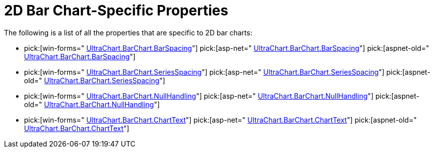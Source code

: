 ﻿////

|metadata|
{
    "name": "chart-2d-bar-chart-specific-properties",
    "controlName": ["{WawChartName}"],
    "tags": [],
    "guid": "{FAC606D5-CCAD-4BB4-B2EB-EB1B455DB3D0}",  
    "buildFlags": [],
    "createdOn": "0001-01-01T00:00:00Z"
}
|metadata|
////

= 2D Bar Chart-Specific Properties

The following is a list of all the properties that are specific to 2D bar charts:

*  pick:[win-forms=" link:{ApiPlatform}win.ultrawinchart{ApiVersion}~infragistics.ultrachart.resources.appearance.barchart3dappearance~barspacing.html[UltraChart.BarChart.BarSpacing]"]  pick:[asp-net=" link:{ApiPlatform}webui.ultrawebchart{ApiVersion}~infragistics.ultrachart.resources.appearance.barchart3dappearance~barspacing.html[UltraChart.BarChart.BarSpacing]"]  pick:[aspnet-old=" link:{ApiPlatform}webui.ultrawebchart{ApiVersion}~infragistics.ultrachart.resources.appearance.barchart3dappearance~barspacing.html[UltraChart.BarChart.BarSpacing]"] 
*  pick:[win-forms=" link:{ApiPlatform}win.ultrawinchart{ApiVersion}~infragistics.ultrachart.resources.appearance.barchartappearance~seriesspacing.html[UltraChart.BarChart.SeriesSpacing]"]  pick:[asp-net=" link:{ApiPlatform}webui.ultrawebchart{ApiVersion}~infragistics.ultrachart.resources.appearance.barchartappearance~seriesspacing.html[UltraChart.BarChart.SeriesSpacing]"]  pick:[aspnet-old=" link:{ApiPlatform}webui.ultrawebchart{ApiVersion}~infragistics.ultrachart.resources.appearance.barchartappearance~seriesspacing.html[UltraChart.BarChart.SeriesSpacing]"] 
*  pick:[win-forms=" link:{ApiPlatform}win.ultrawinchart{ApiVersion}~infragistics.ultrachart.resources.appearance.barchartappearance~nullhandling.html[UltraChart.BarChart.NullHandling]"]  pick:[asp-net=" link:{ApiPlatform}webui.ultrawebchart{ApiVersion}~infragistics.ultrachart.resources.appearance.barchartappearance~nullhandling.html[UltraChart.BarChart.NullHandling]"]  pick:[aspnet-old=" link:{ApiPlatform}webui.ultrawebchart{ApiVersion}~infragistics.ultrachart.resources.appearance.barchartappearance~nullhandling.html[UltraChart.BarChart.NullHandling]"] 
*  pick:[win-forms=" link:{ApiPlatform}win.ultrawinchart{ApiVersion}~infragistics.ultrachart.resources.appearance.barchartappearance~charttext.html[UltraChart.BarChart.ChartText]"]  pick:[asp-net=" link:{ApiPlatform}webui.ultrawebchart{ApiVersion}~infragistics.ultrachart.resources.appearance.barchartappearance~charttext.html[UltraChart.BarChart.ChartText]"]  pick:[aspnet-old=" link:{ApiPlatform}webui.ultrawebchart{ApiVersion}~infragistics.ultrachart.resources.appearance.barchartappearance~charttext.html[UltraChart.BarChart.ChartText]"]